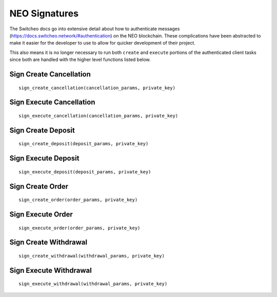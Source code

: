 NEO Signatures
^^^^^^^^^^^^^^^^^^^

The Switcheo docs go into extensive detail about how to authenticate messages (https://docs.switcheo.network/#authentication) on the NEO blockchain.  These complications have been abstracted to make it easier for the developer to use to allow for quicker development of their project.

This also means it is no longer necessary to run both ``create`` and ``execute`` portions of the authenticated client tasks since both are handled with the higher level functions listed below.

Sign Create Cancellation
""""""""""""""""""""""""
::

    sign_create_cancellation(cancellation_params, private_key)

Sign Execute Cancellation
"""""""""""""""""""""""""
::

    sign_execute_cancellation(cancellation_params, private_key)

Sign Create Deposit
"""""""""""""""""""
::

    sign_create_deposit(deposit_params, private_key)

Sign Execute Deposit
""""""""""""""""""""
::

    sign_execute_deposit(deposit_params, private_key)

Sign Create Order
"""""""""""""""""
::

    sign_create_order(order_params, private_key)

Sign Execute Order
""""""""""""""""""
::

    sign_execute_order(order_params, private_key)

Sign Create Withdrawal
""""""""""""""""""""""
::

    sign_create_withdrawal(withdrawal_params, private_key)

Sign Execute Withdrawal
"""""""""""""""""""""""""
::

    sign_execute_withdrawal(withdrawal_params, private_key)
